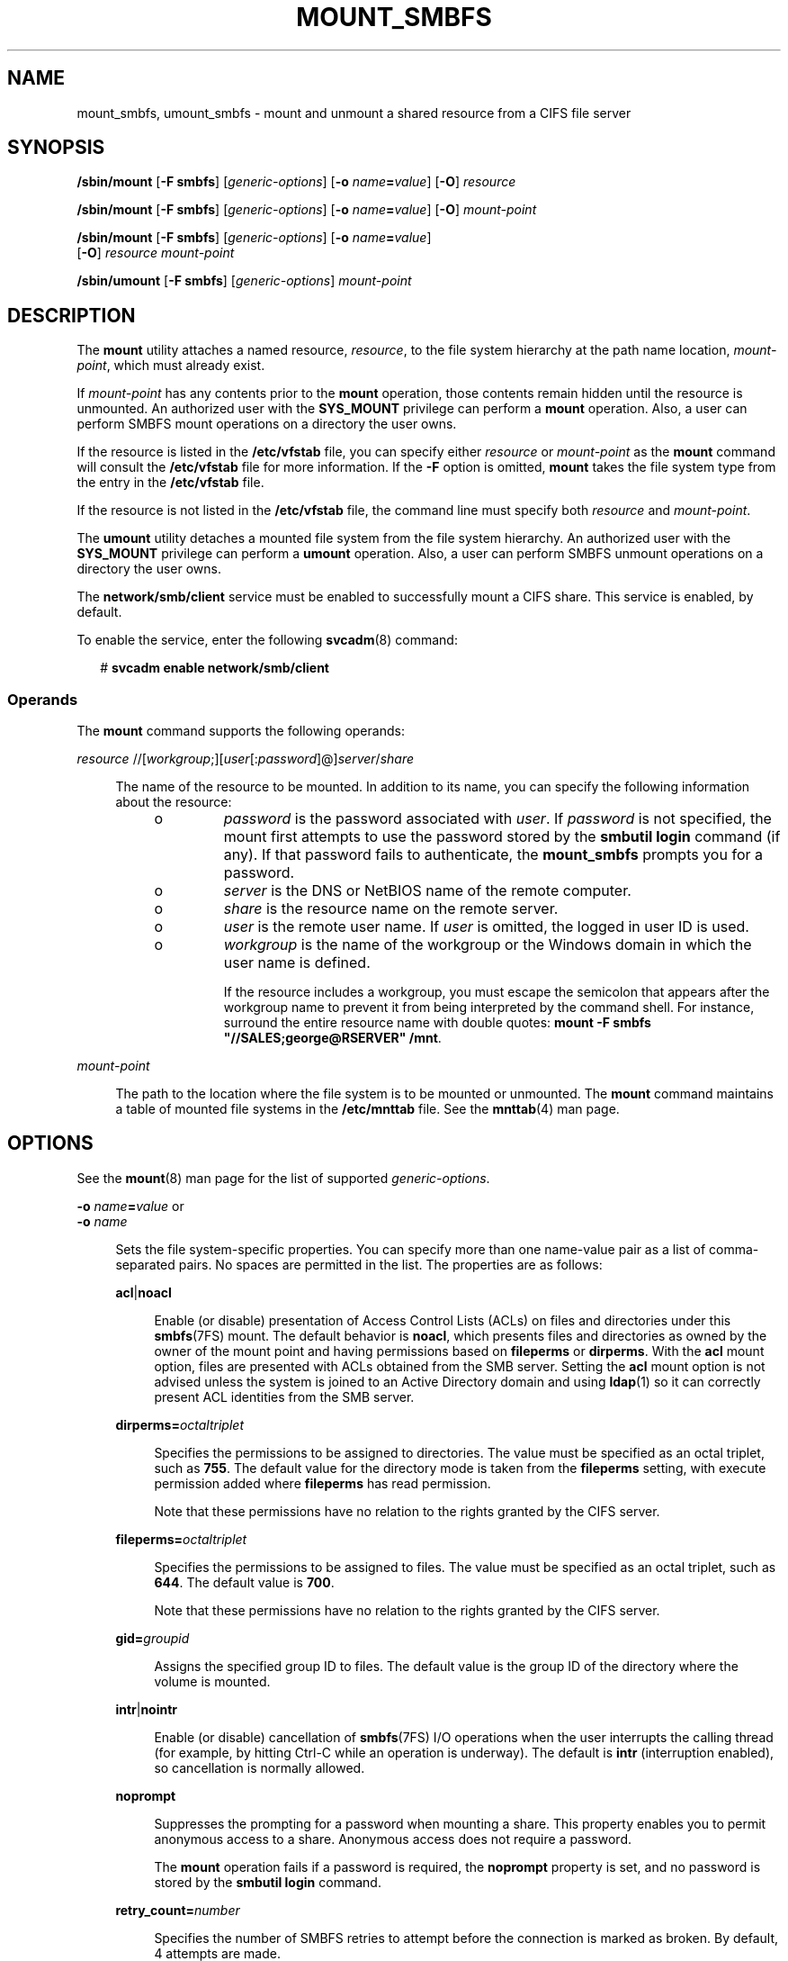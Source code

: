 '\" te
.\" Copyright (c) 2008, Sun Microsystems, Inc. All Rights Reserved.
.\" Portions Copyright 1994-2008 The FreeBSD Project. All rights reserved.
.\" Redistribution and use in source and binary forms, with or without modification, are permitted provided that the following conditions are met: 1. Redistributions of source code must retain the above copyright notice, this list of conditions and
.\" the following disclaimer. 2. Redistributions in binary form must reproduce the above copyright notice, this list of conditions and the following disclaimer in the documentation and/or other materials provided with the distribution.THIS SOFTWARE IS PROVIDED
.\" BY THE AUTHOR AND CONTRIBUTORS "AS IS" AND ANY EXPRESS OR IMPLIED WARRANTIES, INCLUDING, BUT NOT LIMITED TO, THE IMPLIED WARRANTIES OF MERCHANTABILITY AND FITNESS FOR A PARTICULAR PURPOSE ARE DISCLAIMED. IN NO EVENT SHALL THE AUTHOR OR CONTRIBUTORS BE LIABLE FOR ANY DIRECT, INDIRECT, INCIDENTAL,
.\" SPECIAL, EXEMPLARY, OR CONSEQUENTIAL DAMAGES (INCLUDING, BUT NOT LIMITED TO, PROCUREMENT OF SUBSTITUTE GOODS OR SERVICES; LOSS OF USE, DATA, OR PROFITS; OR BUSINESS INTERRUPTION) HOWEVER CAUSED AND ON ANY THEORY OF LIABILITY, WHETHER IN CONTRACT, STRICT LIABILITY, OR TORT (INCLUDING NEGLIGENCE
.\" OR OTHERWISE) ARISING IN ANY WAY OUT OF THE USE OF THIS SOFTWARE, EVEN IF ADVISED OF THE POSSIBILITY OF SUCH DAMAGE.
.\" Copyright 2012 Nexenta Systems, Inc.  All rights reserved.
.TH MOUNT_SMBFS 8 "Jan 2, 2012"
.SH NAME
mount_smbfs, umount_smbfs \- mount and unmount a shared resource from a CIFS
file server
.SH SYNOPSIS
.LP
.nf
\fB/sbin/mount\fR [\fB-F smbfs\fR] [\fIgeneric-options\fR] [\fB-o\fR \fIname\fR\fB=\fR\fIvalue\fR] [\fB-O\fR] \fIresource\fR
.fi

.LP
.nf
\fB/sbin/mount\fR [\fB-F smbfs\fR] [\fIgeneric-options\fR] [\fB-o\fR \fIname\fR\fB=\fR\fIvalue\fR] [\fB-O\fR] \fImount-point\fR
.fi

.LP
.nf
\fB/sbin/mount\fR [\fB-F smbfs\fR] [\fIgeneric-options\fR] [\fB-o\fR \fIname\fR\fB=\fR\fIvalue\fR]
     [\fB-O\fR] \fIresource\fR \fImount-point\fR
.fi

.LP
.nf
\fB/sbin/umount\fR [\fB-F smbfs\fR] [\fIgeneric-options\fR] \fImount-point\fR
.fi

.SH DESCRIPTION
.sp
.LP
The \fBmount\fR utility attaches a named resource, \fIresource\fR, to the file
system hierarchy at the path name location, \fImount-point\fR, which must
already exist.
.sp
.LP
If \fImount-point\fR has any contents prior to the \fBmount\fR operation, those
contents remain hidden until the resource is unmounted. An authorized user with
the \fBSYS_MOUNT\fR privilege can perform a \fBmount\fR operation. Also, a user
can perform SMBFS mount operations on a directory the user owns.
.sp
.LP
If the resource is listed in the \fB/etc/vfstab\fR file, you can specify either
\fIresource\fR or \fImount-point\fR as the \fBmount\fR command will consult the
\fB/etc/vfstab\fR file for more information. If the \fB-F\fR option is omitted,
\fBmount\fR takes the file system type from the entry in the \fB/etc/vfstab\fR
file.
.sp
.LP
If the resource is not listed in the \fB/etc/vfstab\fR file, the command line
must specify both \fIresource\fR and \fImount-point\fR.
.sp
.LP
The \fBumount\fR utility detaches a mounted file system from the file system
hierarchy. An authorized user with the \fBSYS_MOUNT\fR privilege can perform a
\fBumount\fR operation. Also, a user can perform SMBFS unmount operations on a
directory the user owns.
.sp
.LP
The \fBnetwork/smb/client\fR service must be enabled to successfully mount a
CIFS share. This service is enabled, by default.
.sp
.LP
To enable the service, enter the following \fBsvcadm\fR(8) command:
.sp
.in +2
.nf
# \fBsvcadm enable network/smb/client\fR
.fi
.in -2
.sp

.SS "Operands"
.sp
.LP
The \fBmount\fR command supports the following operands:
.sp
.ne 2
.na
\fB\fIresource\fR
//[\fIworkgroup\fR;][\fIuser\fR[:\fIpassword\fR]@]\fIserver\fR/\fIshare\fR\fR
.ad
.sp .6
.RS 4n
.sp
.LP
The name of the resource to be mounted. In addition to its name, you can
specify the following information about the resource:
.RS +4
.TP
.ie t \(bu
.el o
\fIpassword\fR is the password associated with \fIuser\fR. If \fIpassword\fR is
not specified, the mount first attempts to use the password stored by the
\fBsmbutil login\fR command (if any). If that password fails to authenticate,
the \fBmount_smbfs\fR prompts you for a password.
.RE
.RS +4
.TP
.ie t \(bu
.el o
\fIserver\fR is the DNS or NetBIOS name of the remote computer.
.RE
.RS +4
.TP
.ie t \(bu
.el o
\fIshare\fR is the resource name on the remote server.
.RE
.RS +4
.TP
.ie t \(bu
.el o
\fIuser\fR is the remote user name. If \fIuser\fR is omitted, the logged in
user ID is used.
.RE
.RS +4
.TP
.ie t \(bu
.el o
\fIworkgroup\fR is the name of the workgroup or the Windows domain in which the
user name is defined.
.sp
If the resource includes a workgroup, you must escape the semicolon that
appears after the workgroup name to prevent it from being interpreted by the
command shell. For instance, surround the entire resource name with double
quotes: \fBmount -F smbfs "//SALES;george@RSERVER" /mnt\fR.
.RE
.RE

.sp
.ne 2
.na
\fB\fImount-point\fR\fR
.ad
.sp .6
.RS 4n
The path to the location where the file system is to be mounted or unmounted.
The \fBmount\fR command maintains a table of mounted file systems in the
\fB/etc/mnttab\fR file. See the \fBmnttab\fR(4) man page.
.RE

.SH OPTIONS
.sp
.LP
See the \fBmount\fR(8) man page for the list of supported
\fIgeneric-options\fR.
.sp
.ne 2
.na
\fB\fB-o\fR \fIname\fR\fB=\fR\fIvalue\fR or\fR
.ad
.br
.na
\fB\fB-o\fR \fIname\fR\fR
.ad
.sp .6
.RS 4n
Sets the file system-specific properties. You can specify more than one
name-value pair as a list of comma-separated pairs. No spaces are permitted in
the list. The properties are as follows:

.sp
.ne 2
.na
\fB\fBacl\fR|\fBnoacl\fR\fR
.ad
.sp .6
.RS 4n
Enable (or disable) presentation of Access Control Lists (ACLs)
on files and directories under this \fBsmbfs\fR(7FS) mount.
The default behavior is \fBnoacl\fR, which presents files and
directories as owned by the owner of the mount point and having
permissions based on \fBfileperms\fR or \fBdirperms\fR.
With the \fBacl\fR mount option, files are presented with ACLs
obtained from the SMB server.
Setting the \fBacl\fR mount option is not advised unless the system
is joined to an Active Directory domain and using \fBldap\fR(1)
so it can correctly present ACL identities from the SMB server.
.RE

.sp
.ne 2
.na
\fB\fBdirperms=\fR\fIoctaltriplet\fR\fR
.ad
.sp .6
.RS 4n
Specifies the permissions to be assigned to directories. The value must be
specified as an octal triplet, such as \fB755\fR. The default value for the
directory mode is taken from the \fBfileperms\fR setting, with execute
permission added where \fBfileperms\fR has read permission.
.sp
Note that these permissions have no relation to the rights granted by the CIFS
server.
.RE

.sp
.ne 2
.na
\fB\fBfileperms=\fR\fIoctaltriplet\fR\fR
.ad
.sp .6
.RS 4n
Specifies the permissions to be assigned to files. The value must be specified
as an octal triplet, such as \fB644\fR. The default value is \fB700\fR.
.sp
Note that these permissions have no relation to the rights granted by the CIFS
server.
.RE

.sp
.ne 2
.na
\fB\fBgid=\fR\fIgroupid\fR\fR
.ad
.sp .6
.RS 4n
Assigns the specified group ID to files. The default value is the group ID of
the directory where the volume is mounted.
.RE

.sp
.ne 2
.na
\fB\fBintr\fR|\fBnointr\fR\fR
.ad
.sp .6
.RS 4n
Enable (or disable) cancellation of \fBsmbfs\fR(7FS) I/O operations when the
user interrupts the calling thread (for example, by hitting Ctrl-C while an
operation is underway). The default is \fBintr\fR (interruption enabled), so
cancellation is normally allowed.
.RE

.sp
.ne 2
.na
\fB\fBnoprompt\fR\fR
.ad
.sp .6
.RS 4n
Suppresses the prompting for a password when mounting a share. This property
enables you to permit anonymous access to a share. Anonymous access does not
require a password.
.sp
The \fBmount\fR operation fails if a password is required, the \fBnoprompt\fR
property is set, and no password is stored by the \fBsmbutil login\fR command.
.RE

.sp
.ne 2
.na
\fB\fBretry_count=\fR\fInumber\fR\fR
.ad
.sp .6
.RS 4n
Specifies the number of SMBFS retries to attempt before the connection is
marked as broken. By default, 4 attempts are made.
.sp
The \fBretry_count\fR property value set by the \fBmount\fR command overrides
the global value set in SMF or the value set in your \fB\&.nsmbrc\fR file.
.RE

.sp
.ne 2
.na
\fB\fBtimeout=\fR\fIseconds\fR\fR
.ad
.sp .6
.RS 4n
Specifies the CIFS request timeout. By default, the timeout is 15 seconds.
.sp
The \fBtimeout\fR property value set by the \fBmount\fR command overrides the
global value set in SMF or the value set in your \fB\&.nsmbrc\fR file.
.RE

.sp
.ne 2
.na
\fB\fBuid=\fR\fIuserid\fR\fR
.ad
.sp .6
.RS 4n
Assigns the specified user ID files. The default value is the owner ID of the
directory where the volume is mounted.
.RE

.sp
.ne 2
.na
\fB\fBxattr\fR|\fBnoxattr\fR\fR
.ad
.sp .6
.RS 4n
Enable (or disable) Solaris Extended Attributes in this mount point. This
option defaults to \fBxattr\fR (enabled Extended Attributes), but note: if the
CIFS server does not support CIFS "named streams", \fBsmbfs\fR(7FS) forces this
option to \fBnoxattr\fR. When a mount has the \fBnoxattr\fR option, attempts to
use Solaris Extended attributes fail with EINVAL.
.RE

.RE

.sp
.ne 2
.na
\fB\fB-O\fR\fR
.ad
.sp .6
.RS 4n
Overlays mount. Allow the file system to be mounted over an existing mount
point, making the underlying file system inaccessible. If a mount is attempted
on a pre-existing mount point without setting this flag, the mount fails,
producing the error "device busy."
.RE

.SH EXAMPLES
.LP
\fBExample 1 \fRMounting an SMBFS Share
.sp
.LP
The following example shows how to mount the \fB/tmp\fR share from the
\fBnano\fR server in the \fBSALES\fR workgroup on the local \fB/mnt\fR mount
point. You must supply the password for the \fBroot\fR user to successfully
perform the mount operation.

.sp
.in +2
.nf
# \fBmount -F smbfs "//SALES;root@nano.sfbay/tmp" /mnt\fR
Password:
.fi
.in -2
.sp

.LP
\fBExample 2 \fRVerifying That an SMBFS File System Is Mounted
.sp
.LP
The following example shows how to mount the \fB/tmp\fR share from the
\fBnano\fR server on the local \fB/mnt\fR mount point. You must supply the
password for the \fBroot\fR user to successfully perform the mount operation.

.sp
.in +2
.nf
# \fBmount -F smbfs //root@nano.sfbay/tmp /mnt\fR
Password:
.fi
.in -2
.sp

.sp
.LP
You can verify that the share is mounted in the following ways:
.RS +4
.TP
.ie t \(bu
.el o
View the file system entry in the \fB/etc/mnttab\fR file.
.sp
.in +2
.nf
# \fBgrep root /etc/mnttab\fR
//root@nano.sfbay/tmp   /mnt    smbfs   dev=4900000     1177097833
.fi
.in -2
.sp

.RE
.RS +4
.TP
.ie t \(bu
.el o
View the output of the \fBmount\fR command.
.sp
.in +2
.nf
# \fBmount | grep root\fR
/mnt on //root@nano.sfbay/tmp read/write/setuid/devices/dev=4900000 on
Fri Apr 20 13:37:13 2007
.fi
.in -2
.sp

.RE
.RS +4
.TP
.ie t \(bu
.el o
View the output of the \fBdf /mnt\fR command.
.sp
.in +2
.nf
# \fBdf /mnt\fR
/mnt               (//root@nano.sfbay/tmp): 3635872 blocks       -1 files
.fi
.in -2
.sp

.RE
.sp
.LP
Obtain information about the mounted share by viewing the output of the \fBdf
-k /mnt\fR command.

.sp
.in +2
.nf
# \fBdf -k /mnt\fR
Filesystem            kbytes    used   avail capacity  Mounted on
//root@nano.sfbay/tmp
                      1882384   64448 1817936     4%    /mnt
.fi
.in -2
.sp

.LP
\fBExample 3 \fRUnmounting a CIFS Share
.sp
.LP
This example assumes that a CIFS share has been mounted on the \fB/mnt\fR mount
point. The following command line unmounts the share from the mount point.

.sp
.in +2
.nf
# \fBumount /mnt\fR
.fi
.in -2
.sp

.SH FILES
.sp
.ne 2
.na
\fB\fB/etc/mnttab\fR\fR
.ad
.sp .6
.RS 4n
Table of mounted file systems.
.RE

.sp
.ne 2
.na
\fB\fB/etc/dfs/fstypes\fR\fR
.ad
.sp .6
.RS 4n
Default distributed file system type.
.RE

.sp
.ne 2
.na
\fB\fB/etc/vfstab\fR\fR
.ad
.sp .6
.RS 4n
Table of automatically mounted resources.
.RE

.sp
.ne 2
.na
\fB\fB$HOME/.nsmbrc\fR\fR
.ad
.sp .6
.RS 4n
User-settable mount point configuration file to store the description for each
connection.
.RE

.SH ATTRIBUTES
.sp
.LP
See the \fBattributes\fR(5) man page for descriptions of the following
attributes:
.sp

.sp
.TS
box;
c | c
l | l .
ATTRIBUTE TYPE	ATTRIBUTE VALUE
_
Interface Stability	Committed
.TE

.SH SEE ALSO
.sp
.LP
\fBldap\fR(1), \fBsmbutil\fR(1),
\fBmount\fR(8), \fBmountall\fR(8), \fBsvcadm\fR(8),
\fBacl\fR(2), \fBfcntl\fR(2), \fBlink\fR(2), \fBmknod\fR(2), \fBmount\fR(2),
\fBsymlink\fR(2), \fBumount\fR(2), \fBmnttab\fR(4), \fBnsmbrc\fR(4),
\fBvfstab\fR(4), \fBattributes\fR(5), \fBpcfs\fR(7FS), \fBsmbfs\fR(7FS)
.SH AUTHORS
.sp
.LP
This manual page contains material originally authored by Boris Popov,
\fBbpATbutya.kz\fR, \fBbpATFreeBSD.org\fR.
.SH NOTES
.sp
.LP
The Solaris CIFS client always attempts to use \fBgethostbyname()\fR to resolve
host names. If the host name cannot be resolved, the CIFS client uses NetBIOS
name resolution (NBNS). By default, the Solaris CIFS client permits the use of
NBNS to enable Solaris CIFS clients in Windows environments to work without
additional configuration.
.sp
.LP
Since NBNS has been exploited in the past, you might want to disable it. To
disable NBNS, set the \fBnbns-enabled\fR service management facility property
to \fBfalse\fR. By default, \fBnbns-enabled\fR is set to \fBtrue\fR.
.sp
.LP
If the directory on which a file system is to be mounted is a symbolic link,
the file system is mounted on the directory to which the symbolic link refers,
rather than being mounted on top of the symbolic link itself.
